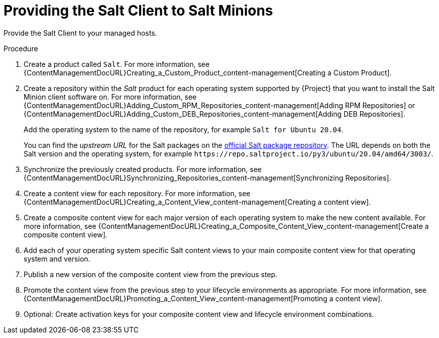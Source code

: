 [id="Providing_the_Salt_Client_to_Salt_Minions_{context}"]
= Providing the Salt Client to Salt Minions

Provide the Salt Client to your managed hosts.

.Procedure
. Create a product called `Salt`.
For more information, see {ContentManagementDocURL}Creating_a_Custom_Product_content-management[Creating a Custom Product].
. Create a repository within the _Salt_ product for each operating system supported by {Project} that you want to install the Salt Minion client software on.
For more information, see {ContentManagementDocURL}Adding_Custom_RPM_Repositories_content-management[Adding RPM Repositories] or {ContentManagementDocURL}Adding_Custom_DEB_Repositories_content-management[Adding DEB Repositories].
+
Add the operating system to the name of the repository, for example `Salt for Ubuntu 20.04`.
+
You can find the _upstream URL_ for the Salt packages on the https://repo.saltproject.io/[official Salt package repository].
The URL depends on both the Salt version and the operating system, for example `\https://repo.saltproject.io/py3/ubuntu/20.04/amd64/3003/`.
. Synchronize the previously created products.
For more information, see {ContentManagementDocURL}Synchronizing_Repositories_content-management[Synchronizing Repositories].
. Create a content view for each repository.
For more information, see {ContentManagementDocURL}Creating_a_Content_View_content-management[Creating a content view].
. Create a composite content view for each major version of each operating system to make the new content available.
For more information, see {ContentManagementDocURL}Creating_a_Composite_Content_View_content-management[Create a composite content view].
. Add each of your operating system specific Salt content views to your main composite content view for that operating system and version.
. Publish a new version of the composite content view from the previous step.
. Promote the content view from the previous step to your lifecycle environments as appropriate.
For more information, see {ContentManagementDocURL}Promoting_a_Content_View_content-management[Promoting a content view].
. Optional: Create activation keys for your composite content view and lifecycle environment combinations.

